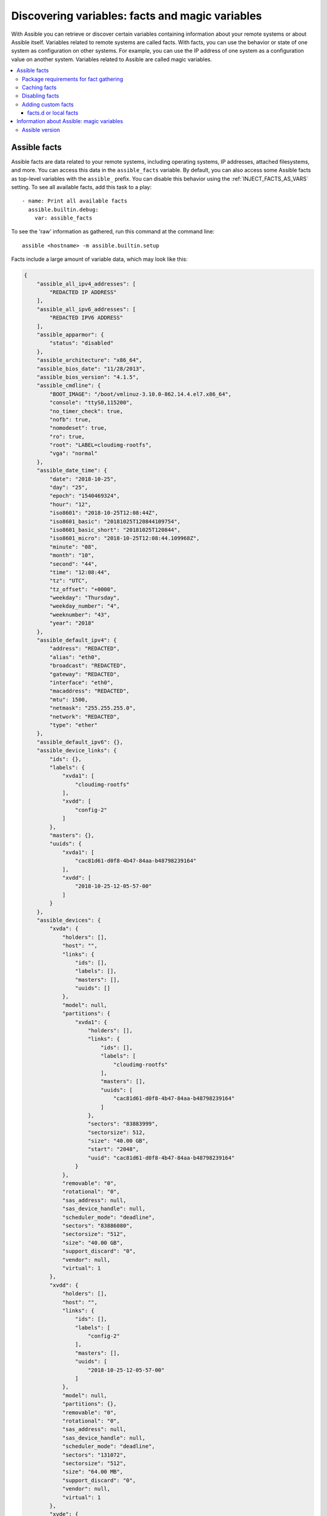 .. _vars_and_facts:

************************************************
Discovering variables: facts and magic variables
************************************************

With Assible you can retrieve or discover certain variables containing information about your remote systems or about Assible itself. Variables related to remote systems are called facts. With facts, you can use the behavior or state of one system as configuration on other systems. For example, you can use the IP address of one system as a configuration value on another system. Variables related to Assible are called magic variables.

.. contents::
   :local:

Assible facts
=============

Assible facts are data related to your remote systems, including operating systems, IP addresses, attached filesystems, and more. You can access this data in the ``assible_facts`` variable. By default, you can also access some Assible facts as top-level variables with the ``assible_`` prefix. You can disable this behavior using the :ref:`INJECT_FACTS_AS_VARS` setting. To see all available facts, add this task to a play::

    - name: Print all available facts
      assible.builtin.debug:
        var: assible_facts

To see the 'raw' information as gathered, run this command at the command line::

    assible <hostname> -m assible.builtin.setup

Facts include a large amount of variable data, which may look like this:

.. code-block:: json

    {
        "assible_all_ipv4_addresses": [
            "REDACTED IP ADDRESS"
        ],
        "assible_all_ipv6_addresses": [
            "REDACTED IPV6 ADDRESS"
        ],
        "assible_apparmor": {
            "status": "disabled"
        },
        "assible_architecture": "x86_64",
        "assible_bios_date": "11/28/2013",
        "assible_bios_version": "4.1.5",
        "assible_cmdline": {
            "BOOT_IMAGE": "/boot/vmlinuz-3.10.0-862.14.4.el7.x86_64",
            "console": "ttyS0,115200",
            "no_timer_check": true,
            "nofb": true,
            "nomodeset": true,
            "ro": true,
            "root": "LABEL=cloudimg-rootfs",
            "vga": "normal"
        },
        "assible_date_time": {
            "date": "2018-10-25",
            "day": "25",
            "epoch": "1540469324",
            "hour": "12",
            "iso8601": "2018-10-25T12:08:44Z",
            "iso8601_basic": "20181025T120844109754",
            "iso8601_basic_short": "20181025T120844",
            "iso8601_micro": "2018-10-25T12:08:44.109968Z",
            "minute": "08",
            "month": "10",
            "second": "44",
            "time": "12:08:44",
            "tz": "UTC",
            "tz_offset": "+0000",
            "weekday": "Thursday",
            "weekday_number": "4",
            "weeknumber": "43",
            "year": "2018"
        },
        "assible_default_ipv4": {
            "address": "REDACTED",
            "alias": "eth0",
            "broadcast": "REDACTED",
            "gateway": "REDACTED",
            "interface": "eth0",
            "macaddress": "REDACTED",
            "mtu": 1500,
            "netmask": "255.255.255.0",
            "network": "REDACTED",
            "type": "ether"
        },
        "assible_default_ipv6": {},
        "assible_device_links": {
            "ids": {},
            "labels": {
                "xvda1": [
                    "cloudimg-rootfs"
                ],
                "xvdd": [
                    "config-2"
                ]
            },
            "masters": {},
            "uuids": {
                "xvda1": [
                    "cac81d61-d0f8-4b47-84aa-b48798239164"
                ],
                "xvdd": [
                    "2018-10-25-12-05-57-00"
                ]
            }
        },
        "assible_devices": {
            "xvda": {
                "holders": [],
                "host": "",
                "links": {
                    "ids": [],
                    "labels": [],
                    "masters": [],
                    "uuids": []
                },
                "model": null,
                "partitions": {
                    "xvda1": {
                        "holders": [],
                        "links": {
                            "ids": [],
                            "labels": [
                                "cloudimg-rootfs"
                            ],
                            "masters": [],
                            "uuids": [
                                "cac81d61-d0f8-4b47-84aa-b48798239164"
                            ]
                        },
                        "sectors": "83883999",
                        "sectorsize": 512,
                        "size": "40.00 GB",
                        "start": "2048",
                        "uuid": "cac81d61-d0f8-4b47-84aa-b48798239164"
                    }
                },
                "removable": "0",
                "rotational": "0",
                "sas_address": null,
                "sas_device_handle": null,
                "scheduler_mode": "deadline",
                "sectors": "83886080",
                "sectorsize": "512",
                "size": "40.00 GB",
                "support_discard": "0",
                "vendor": null,
                "virtual": 1
            },
            "xvdd": {
                "holders": [],
                "host": "",
                "links": {
                    "ids": [],
                    "labels": [
                        "config-2"
                    ],
                    "masters": [],
                    "uuids": [
                        "2018-10-25-12-05-57-00"
                    ]
                },
                "model": null,
                "partitions": {},
                "removable": "0",
                "rotational": "0",
                "sas_address": null,
                "sas_device_handle": null,
                "scheduler_mode": "deadline",
                "sectors": "131072",
                "sectorsize": "512",
                "size": "64.00 MB",
                "support_discard": "0",
                "vendor": null,
                "virtual": 1
            },
            "xvde": {
                "holders": [],
                "host": "",
                "links": {
                    "ids": [],
                    "labels": [],
                    "masters": [],
                    "uuids": []
                },
                "model": null,
                "partitions": {
                    "xvde1": {
                        "holders": [],
                        "links": {
                            "ids": [],
                            "labels": [],
                            "masters": [],
                            "uuids": []
                        },
                        "sectors": "167770112",
                        "sectorsize": 512,
                        "size": "80.00 GB",
                        "start": "2048",
                        "uuid": null
                    }
                },
                "removable": "0",
                "rotational": "0",
                "sas_address": null,
                "sas_device_handle": null,
                "scheduler_mode": "deadline",
                "sectors": "167772160",
                "sectorsize": "512",
                "size": "80.00 GB",
                "support_discard": "0",
                "vendor": null,
                "virtual": 1
            }
        },
        "assible_distribution": "CentOS",
        "assible_distribution_file_parsed": true,
        "assible_distribution_file_path": "/etc/redhat-release",
        "assible_distribution_file_variety": "RedHat",
        "assible_distribution_major_version": "7",
        "assible_distribution_release": "Core",
        "assible_distribution_version": "7.5.1804",
        "assible_dns": {
            "nameservers": [
                "127.0.0.1"
            ]
        },
        "assible_domain": "",
        "assible_effective_group_id": 1000,
        "assible_effective_user_id": 1000,
        "assible_env": {
            "HOME": "/home/zuul",
            "LANG": "en_US.UTF-8",
            "LESSOPEN": "||/usr/bin/lesspipe.sh %s",
            "LOGNAME": "zuul",
            "MAIL": "/var/mail/zuul",
            "PATH": "/usr/local/bin:/usr/bin",
            "PWD": "/home/zuul",
            "SELINUX_LEVEL_REQUESTED": "",
            "SELINUX_ROLE_REQUESTED": "",
            "SELINUX_USE_CURRENT_RANGE": "",
            "SHELL": "/bin/bash",
            "SHLVL": "2",
            "SSH_CLIENT": "REDACTED 55672 22",
            "SSH_CONNECTION": "REDACTED 55672 REDACTED 22",
            "USER": "zuul",
            "XDG_RUNTIME_DIR": "/run/user/1000",
            "XDG_SESSION_ID": "1",
            "_": "/usr/bin/python2"
        },
        "assible_eth0": {
            "active": true,
            "device": "eth0",
            "ipv4": {
                "address": "REDACTED",
                "broadcast": "REDACTED",
                "netmask": "255.255.255.0",
                "network": "REDACTED"
            },
            "ipv6": [
                {
                    "address": "REDACTED",
                    "prefix": "64",
                    "scope": "link"
                }
            ],
            "macaddress": "REDACTED",
            "module": "xen_netfront",
            "mtu": 1500,
            "pciid": "vif-0",
            "promisc": false,
            "type": "ether"
        },
        "assible_eth1": {
            "active": true,
            "device": "eth1",
            "ipv4": {
                "address": "REDACTED",
                "broadcast": "REDACTED",
                "netmask": "255.255.224.0",
                "network": "REDACTED"
            },
            "ipv6": [
                {
                    "address": "REDACTED",
                    "prefix": "64",
                    "scope": "link"
                }
            ],
            "macaddress": "REDACTED",
            "module": "xen_netfront",
            "mtu": 1500,
            "pciid": "vif-1",
            "promisc": false,
            "type": "ether"
        },
        "assible_fips": false,
        "assible_form_factor": "Other",
        "assible_fqdn": "centos-7-rax-dfw-0003427354",
        "assible_hostname": "centos-7-rax-dfw-0003427354",
        "assible_interfaces": [
            "lo",
            "eth1",
            "eth0"
        ],
        "assible_is_chroot": false,
        "assible_kernel": "3.10.0-862.14.4.el7.x86_64",
        "assible_lo": {
            "active": true,
            "device": "lo",
            "ipv4": {
                "address": "127.0.0.1",
                "broadcast": "host",
                "netmask": "255.0.0.0",
                "network": "127.0.0.0"
            },
            "ipv6": [
                {
                    "address": "::1",
                    "prefix": "128",
                    "scope": "host"
                }
            ],
            "mtu": 65536,
            "promisc": false,
            "type": "loopback"
        },
        "assible_local": {},
        "assible_lsb": {
            "codename": "Core",
            "description": "CentOS Linux release 7.5.1804 (Core)",
            "id": "CentOS",
            "major_release": "7",
            "release": "7.5.1804"
        },
        "assible_machine": "x86_64",
        "assible_machine_id": "2db133253c984c82aef2fafcce6f2bed",
        "assible_memfree_mb": 7709,
        "assible_memory_mb": {
            "nocache": {
                "free": 7804,
                "used": 173
            },
            "real": {
                "free": 7709,
                "total": 7977,
                "used": 268
            },
            "swap": {
                "cached": 0,
                "free": 0,
                "total": 0,
                "used": 0
            }
        },
        "assible_memtotal_mb": 7977,
        "assible_mounts": [
            {
                "block_available": 7220998,
                "block_size": 4096,
                "block_total": 9817227,
                "block_used": 2596229,
                "device": "/dev/xvda1",
                "fstype": "ext4",
                "inode_available": 10052341,
                "inode_total": 10419200,
                "inode_used": 366859,
                "mount": "/",
                "options": "rw,seclabel,relatime,data=ordered",
                "size_available": 29577207808,
                "size_total": 40211361792,
                "uuid": "cac81d61-d0f8-4b47-84aa-b48798239164"
            },
            {
                "block_available": 0,
                "block_size": 2048,
                "block_total": 252,
                "block_used": 252,
                "device": "/dev/xvdd",
                "fstype": "iso9660",
                "inode_available": 0,
                "inode_total": 0,
                "inode_used": 0,
                "mount": "/mnt/config",
                "options": "ro,relatime,mode=0700",
                "size_available": 0,
                "size_total": 516096,
                "uuid": "2018-10-25-12-05-57-00"
            }
        ],
        "assible_nodename": "centos-7-rax-dfw-0003427354",
        "assible_os_family": "RedHat",
        "assible_pkg_mgr": "yum",
        "assible_processor": [
            "0",
            "GenuineIntel",
            "Intel(R) Xeon(R) CPU E5-2670 0 @ 2.60GHz",
            "1",
            "GenuineIntel",
            "Intel(R) Xeon(R) CPU E5-2670 0 @ 2.60GHz",
            "2",
            "GenuineIntel",
            "Intel(R) Xeon(R) CPU E5-2670 0 @ 2.60GHz",
            "3",
            "GenuineIntel",
            "Intel(R) Xeon(R) CPU E5-2670 0 @ 2.60GHz",
            "4",
            "GenuineIntel",
            "Intel(R) Xeon(R) CPU E5-2670 0 @ 2.60GHz",
            "5",
            "GenuineIntel",
            "Intel(R) Xeon(R) CPU E5-2670 0 @ 2.60GHz",
            "6",
            "GenuineIntel",
            "Intel(R) Xeon(R) CPU E5-2670 0 @ 2.60GHz",
            "7",
            "GenuineIntel",
            "Intel(R) Xeon(R) CPU E5-2670 0 @ 2.60GHz"
        ],
        "assible_processor_cores": 8,
        "assible_processor_count": 8,
        "assible_processor_nproc": 8,
        "assible_processor_threads_per_core": 1,
        "assible_processor_vcpus": 8,
        "assible_product_name": "HVM domU",
        "assible_product_serial": "REDACTED",
        "assible_product_uuid": "REDACTED",
        "assible_product_version": "4.1.5",
        "assible_python": {
            "executable": "/usr/bin/python2",
            "has_sslcontext": true,
            "type": "CPython",
            "version": {
                "major": 2,
                "micro": 5,
                "minor": 7,
                "releaselevel": "final",
                "serial": 0
            },
            "version_info": [
                2,
                7,
                5,
                "final",
                0
            ]
        },
        "assible_python_version": "2.7.5",
        "assible_real_group_id": 1000,
        "assible_real_user_id": 1000,
        "assible_selinux": {
            "config_mode": "enforcing",
            "mode": "enforcing",
            "policyvers": 31,
            "status": "enabled",
            "type": "targeted"
        },
        "assible_selinux_python_present": true,
        "assible_service_mgr": "systemd",
        "assible_ssh_host_key_ecdsa_public": "REDACTED KEY VALUE",
        "assible_ssh_host_key_ed25519_public": "REDACTED KEY VALUE",
        "assible_ssh_host_key_rsa_public": "REDACTED KEY VALUE",
        "assible_swapfree_mb": 0,
        "assible_swaptotal_mb": 0,
        "assible_system": "Linux",
        "assible_system_capabilities": [
            ""
        ],
        "assible_system_capabilities_enforced": "True",
        "assible_system_vendor": "Xen",
        "assible_uptime_seconds": 151,
        "assible_user_dir": "/home/zuul",
        "assible_user_gecos": "",
        "assible_user_gid": 1000,
        "assible_user_id": "zuul",
        "assible_user_shell": "/bin/bash",
        "assible_user_uid": 1000,
        "assible_userspace_architecture": "x86_64",
        "assible_userspace_bits": "64",
        "assible_virtualization_role": "guest",
        "assible_virtualization_type": "xen",
        "gather_subset": [
            "all"
        ],
        "module_setup": true
    }

You can reference the model of the first disk in the facts shown above in a template or playbook as::

    {{ assible_facts['devices']['xvda']['model'] }}

To reference the system hostname::

    {{ assible_facts['nodename'] }}

You can use facts in conditionals (see :ref:`playbooks_conditionals`) and also in templates. You can also use facts to create dynamic groups of hosts that match particular criteria, see the :ref:`group_by module <group_by_module>` documentation for details.

.. _fact_requirements:

Package requirements for fact gathering
---------------------------------------

On some distros, you may see missing fact values or facts set to default values because the packages that support gathering those facts are not installed by default. You can install the necessary packages on your remote hosts using the OS package manager. Known dependencies include:

* Linux Network fact gathering -  Depends on  the ``ip`` binary, commonly included in the ``iproute2`` package.

.. _fact_caching:

Caching facts
-------------

Like registered variables, facts are stored in memory by default. However, unlike registered variables, facts can be gathered independently and cached for repeated use. With cached facts, you can refer to facts from one system when configuring a second system, even if Assible executes the current play on the second system first. For example::

    {{ hostvars['asdf.example.com']['assible_facts']['os_family'] }}

Caching is controlled by the cache plugins. By default, Assible uses the memory cache plugin, which stores facts in memory for the duration of the current playbook run. To retain Assible facts for repeated use, select a different cache plugin. See :ref:`cache_plugins` for details.

Fact caching can improve performance. If you manage thousands of hosts, you can configure fact caching to run nightly, then manage configuration on a smaller set of servers periodically throughout the day. With cached facts, you have access to variables and information about all hosts even when you are only managing a small number of servers.

.. _disabling_facts:

Disabling facts
---------------

By default, Assible gathers facts at the beginning of each play. If you do not need to gather facts (for example, if you know everything about your systems centrally), you can turn off fact gathering at the play level to improve scalability. Disabling facts may particularly improve performance in push mode with very large numbers of systems, or if you are using Assible on experimental platforms. To disable fact gathering::

    - hosts: whatever
      gather_facts: no

Adding custom facts
-------------------

The setup module in Assible automatically discovers a standard set of facts about each host. If you want to add custom values to your facts, you can write a custom facts module, set temporary facts with a ``assible.builtin.set_fact`` task, or provide permanent custom facts using the facts.d directory.

.. _local_facts:

facts.d or local facts
^^^^^^^^^^^^^^^^^^^^^^

.. versionadded:: 1.3

You can add static custom facts by adding static files to facts.d, or add dynamic facts by adding executable scripts to facts.d. For example, you can add a list of all users on a host to your facts by creating and running a script in facts.d.

To use facts.d, create an ``/etc/assible/facts.d`` directory on the remote host or hosts. If you prefer a different directory, create it and specify it using the ``fact_path`` play keyword. Add files to the directory to supply your custom facts. All file names must end with ``.fact``. The files can be JSON, INI, or executable files returning JSON.

To add static facts, simply add a file with the ``.fact`` extension. For example, create ``/etc/assible/facts.d/preferences.fact`` with this content::

    [general]
    asdf=1
    bar=2

.. note:: Make sure the file is not executable as this will break the ``assible.builtin.setup`` module.

The next time fact gathering runs, your facts will include a hash variable fact named ``general`` with ``asdf`` and ``bar`` as members. To validate this, run the following::

    assible <hostname> -m assible.builtin.setup -a "filter=assible_local"

And you will see your custom fact added::

    "assible_local": {
            "preferences": {
                "general": {
                    "asdf" : "1",
                    "bar"  : "2"
                }
            }
     }

The assible_local namespace separates custom facts created by facts.d from system facts or variables defined elsewhere in the playbook, so variables will not override each other. You can access this custom fact in a template or playbook as::

     {{ assible_local['preferences']['general']['asdf'] }}

.. note:: The key part in the key=value pairs will be converted into lowercase inside the assible_local variable. Using the example above, if the ini file contained ``XYZ=3`` in the ``[general]`` section, then you should expect to access it as: ``{{ assible_local['preferences']['general']['xyz'] }}`` and not ``{{ assible_local['preferences']['general']['XYZ'] }}``. This is because Assible uses Python's `ConfigParser`_ which passes all option names through the `optionxform`_ method and this method's default implementation converts option names to lower case.

.. _ConfigParser: https://docs.python.org/2/library/configparser.html
.. _optionxform: https://docs.python.org/2/library/configparser.html#ConfigParser.RawConfigParser.optionxform

You can also use facts.d to execute a script on the remote host, generating dynamic custom facts to the assible_local namespace. For example, you can generate a list of all users that exist on a remote host as a fact about that host. To generate dynamic custom facts using facts.d:

  #. Write and test a script to generate the JSON data you want.
  #. Save the script in your facts.d directory.
  #. Make sure your script has the ``.fact`` file extension.
  #. Make sure your script is executable by the Assible connection user.
  #. Gather facts to execute the script and add the JSON output to assible_local.

By default, fact gathering runs once at the beginning of each play. If you create a custom fact using facts.d in a playbook, it will be available in the next play that gathers facts. If you want to use it in the same play where you created it, you must explicitly re-run the setup module. For example::

  - hosts: webservers
    tasks:

      - name: Create directory for assible custom facts
        assible.builtin.file:
          state: directory
          recurse: yes
          path: /etc/assible/facts.d

      - name: Install custom ipmi fact
        assible.builtin.copy:
          src: ipmi.fact
          dest: /etc/assible/facts.d

      - name: Re-read facts after adding custom fact
        assible.builtin.setup:
          filter: assible_local

If you use this pattern frequently, a custom facts module would be more efficient than facts.d.

.. _magic_variables_and_hostvars:

Information about Assible: magic variables
==========================================

You can access information about Assible operations, including the python version being used, the hosts and groups in inventory, and the directories for playbooks and roles, using "magic" variables. Like connection variables, magic variables are :ref:`special_variables`. Magic variable names are reserved - do not set variables with these names. The variable ``environment`` is also reserved.

The most commonly used magic variables are ``hostvars``, ``groups``, ``group_names``, and ``inventory_hostname``. With ``hostvars``, you can access variables defined for any host in the play, at any point in a playbook. You can access Assible facts using the ``hostvars`` variable too, but only after you have gathered (or cached) facts.

If you want to configure your database server using the value of a 'fact' from another node, or the value of an inventory variable assigned to another node, you can use ``hostvars`` in a template or on an action line::

    {{ hostvars['test.example.com']['assible_facts']['distribution'] }}

With ``groups``, a list of all the groups (and hosts) in the inventory, you can enumerate all hosts within a group. For example:

.. code-block:: jinja

   {% for host in groups['app_servers'] %}
      # something that applies to all app servers.
   {% endfor %}

You can use ``groups`` and ``hostvars`` together to find all the IP addresses in a group.

.. code-block:: jinja

   {% for host in groups['app_servers'] %}
      {{ hostvars[host]['assible_facts']['eth0']['ipv4']['address'] }}
   {% endfor %}

You can use this approach to point a frontend proxy server to all the hosts in your app servers group, to set up the correct firewall rules between servers, and so on. You must either cache facts or gather facts for those hosts before the task that fills out the template.

With ``group_names``, a list (array) of all the groups the current host is in, you can create templated files that vary based on the group membership (or role) of the host:

.. code-block:: jinja

   {% if 'webserver' in group_names %}
      # some part of a configuration file that only applies to webservers
   {% endif %}

You can use the magic variable ``inventory_hostname``, the name of the host as configured in your inventory, as an alternative to ``assible_hostname`` when fact-gathering is disabled. If you have a long FQDN, you can use ``inventory_hostname_short``, which contains the part up to the first period, without the rest of the domain.

Other useful magic variables refer to the current play or playbook. These vars may be useful for filling out templates with multiple hostnames or for injecting the list into the rules for a load balancer.

``assible_play_hosts`` is the list of all hosts still active in the current play.

``assible_play_batch`` is a list of hostnames that are in scope for the current 'batch' of the play.

The batch size is defined by ``serial``, when not set it is equivalent to the whole play (making it the same as ``assible_play_hosts``).

``assible_playbook_python`` is the path to the python executable used to invoke the Assible command line tool.

``inventory_dir`` is the pathname of the directory holding Assible's inventory host file.

``inventory_file`` is the pathname and the filename pointing to the Assible's inventory host file.

``playbook_dir`` contains the playbook base directory.

``role_path`` contains the current role's pathname and only works inside a role.

``assible_check_mode`` is a boolean, set to ``True`` if you run Assible with ``--check``.

.. _assible_version:

Assible version
---------------

.. versionadded:: 1.8

To adapt playbook behavior to different versions of Assible, you can use the variable ``assible_version``, which has the following structure::

    "assible_version": {
        "full": "2.10.1",
        "major": 2,
        "minor": 10,
        "revision": 1,
        "string": "2.10.1"
    }
